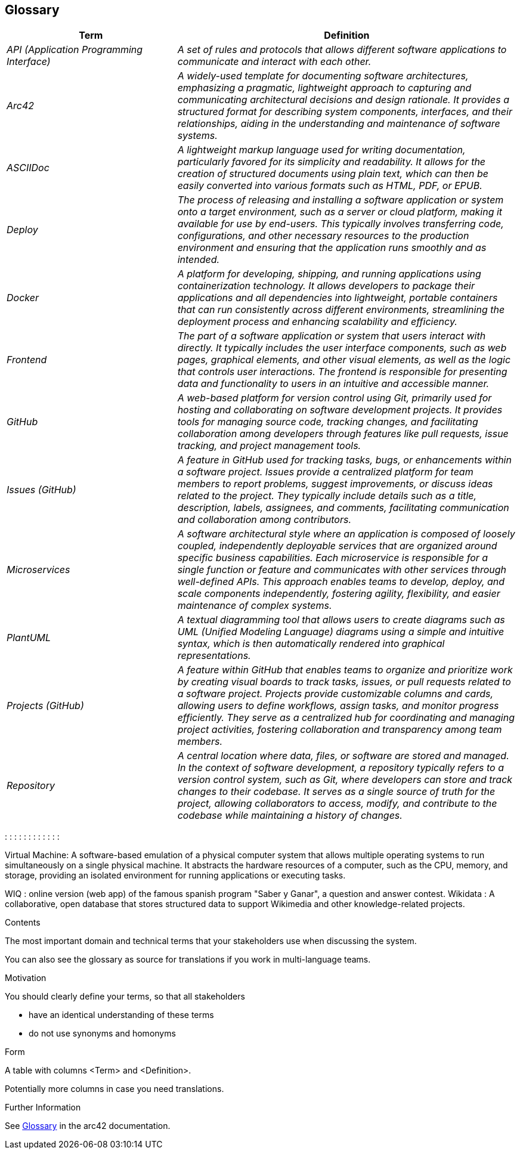 ifndef::imagesdir[:imagesdir: ../images]

[[section-glossary]]
== Glossary


[cols="e,2e" options="header"]
|===
|Term |Definition

|API (Application Programming Interface) | A set of rules and protocols that allows different software applications to communicate and interact with each other.

|Arc42 | A widely-used template for documenting software architectures, emphasizing a pragmatic, lightweight approach to capturing and communicating architectural
 decisions and design rationale. It provides a structured format for describing system components, interfaces, and their relationships, aiding in the understanding 
 and maintenance of software systems.

|ASCIIDoc | A lightweight markup language used for writing documentation, particularly favored for its simplicity and readability. 
It allows for the creation of structured documents using plain text, which can then be easily converted into various formats such as HTML, PDF, or EPUB.

|Deploy | The process of releasing and installing a software application or system onto a target environment, such as a server or cloud platform,
 making it available for use by end-users. This typically involves transferring code, configurations, and other necessary resources to the production
 environment and ensuring that the application runs smoothly and as intended.

|Docker |  A platform for developing, shipping, and running applications using containerization technology. 
It allows developers to package their applications and all dependencies into lightweight, portable containers that can run consistently across different environments,
streamlining the deployment process and enhancing scalability and efficiency.

|Frontend | The part of a software application or system that users interact with directly. It typically includes the user interface components, such as web pages, 
graphical elements, and other visual elements, as well as the logic that controls user interactions. The frontend is responsible for presenting data and functionality
 to users in an intuitive and accessible manner.

|GitHub | A web-based platform for version control using Git, primarily used for hosting and collaborating on software development projects. 
It provides tools for managing source code, tracking changes, and facilitating collaboration among developers through features like pull requests, 
issue tracking, and project management tools.

|Issues (GitHub) | A feature in GitHub used for tracking tasks, bugs, or enhancements within a software project. Issues provide a centralized platform for team members
 to report problems, suggest improvements, or discuss ideas related to the project. They typically include details such as a title, description, labels, assignees, 
 and comments, facilitating communication and collaboration among contributors.

|Microservices |A software architectural style where an application is composed of loosely coupled, independently deployable services that are organized around specific
 business capabilities. Each microservice is responsible for a single function or feature and communicates with other services through well-defined APIs.
This approach enables teams to develop, deploy, and scale components independently, fostering agility, flexibility, and easier maintenance of complex systems.

|PlantUML |A textual diagramming tool that allows users to create diagrams such as UML (Unified Modeling Language) diagrams using a simple and intuitive syntax,
 which is then automatically rendered into graphical representations.

|Projects (GitHub) | A feature within GitHub that enables teams to organize and prioritize work by creating visual boards to track tasks, issues, 
or pull requests related to a software project. Projects provide customizable columns and cards, allowing users to define workflows, assign tasks, 
and monitor progress efficiently. They serve as a centralized hub for coordinating and managing project activities, fostering collaboration and transparency among team members.

|Repository |A central location where data, files, or software are stored and managed. In the context of software development,
 a repository typically refers to a version control system, such as Git, where developers can store and track changes to their codebase. 
 It serves as a single source of truth for the project, allowing collaborators to access, modify, and contribute to the codebase while maintaining a history of changes.

|===
: 
: 
: 
: 
:
: 
: 
: 
: 
 : 
:
: 

Virtual Machine: A software-based emulation of a physical computer system that allows multiple operating systems to run simultaneously on a single physical machine. It abstracts the hardware resources of a computer, such as the CPU, memory, and storage, providing an isolated environment for running applications or executing tasks.

WIQ : online version (web app) of the famous spanish program "Saber y Ganar", a question and answer contest.
Wikidata : A collaborative, open database that stores structured data to support Wikimedia and other knowledge-related projects.


[role="arc42help"]
****
.Contents
The most important domain and technical terms that your stakeholders use when discussing the system.

You can also see the glossary as source for translations if you work in multi-language teams.

.Motivation
You should clearly define your terms, so that all stakeholders

* have an identical understanding of these terms
* do not use synonyms and homonyms


.Form

A table with columns <Term> and <Definition>.

Potentially more columns in case you need translations.


.Further Information

See https://docs.arc42.org/section-12/[Glossary] in the arc42 documentation.

****

